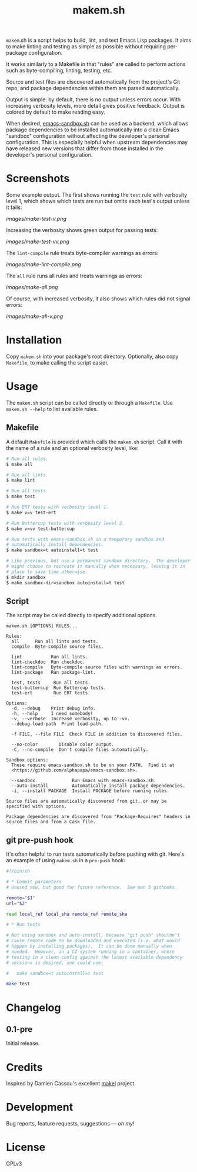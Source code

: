 #+TITLE: makem.sh

#+PROPERTY: LOGGING nil

# Note: This readme works with the org-make-toc <https://github.com/alphapapa/org-make-toc> package, which automatically updates the table of contents.

=makem=.sh is a script helps to build, lint, and test Emacs Lisp packages.  It aims to make linting and testing as simple as possible without requiring per-package configuration.

It works similarly to a Makefile in that "rules" are called to perform actions such as byte-compiling, linting, testing, etc.

Source and test files are discovered automatically from the project's Git repo, and package dependencies within them are parsed automatically.

Output is simple: by default, there is no output unless errors occur.  With increasing verbosity levels, more detail gives positive feedback.  Output is colored by default to make reading easy.

When desired, [[https://github.com/alphapapa/emacs-sandbox.sh][emacs-sandbox.sh]] can be used as a backend, which allows package dependencies to be installed automatically into a clean Emacs "sandbox" configuration without affecting the developer's personal configuration.  This is especially helpful when upstream dependencies may have released new versions that differ from those installed in the developer's personal configuration.

* Screenshots
:PROPERTIES:
:TOC:      ignore
:END:

Some example output.  The first shows running the =test= rule with verbosity level 1, which shows which tests are run but omits each test's output unless it fails:

[[images/make-test-v.png]]

Increasing the verbosity shows green output for passing tests:

[[images/make-test-vv.png]]

The =lint-compile= rule treats byte-compiler warnings as errors:

[[images/make-lint-compile.png]]

The =all= rule runs all rules and treats warnings as errors:

[[images/make-all.png]]

Of course, with increased verbosity, it also shows which rules did not signal errors:

[[images/make-all-v.png]]

* Contents                                                         :noexport:
:PROPERTIES:
:TOC:      this
:END:
-  [[#installation][Installation]]
-  [[#usage][Usage]]
-  [[#changelog][Changelog]]
-  [[#credits][Credits]]
-  [[#development][Development]]
-  [[#license][License]]

* Installation
:PROPERTIES:
:TOC:      0
:END:

Copy =makem.sh= into your package's root directory.  Optionally, also copy =Makefile=, to make calling the script easier.

* Usage
:PROPERTIES:
:TOC:      0
:END:

The =makem.sh= script can be called directly or through a =Makefile=.  Use =makem.sh --help= to list available rules.

** Makefile

A default =Makefile= is provided which calls the =makem.sh= script.  Call it with the name of a rule and an optional verbosity level, like:

#+BEGIN_SRC sh
  # Run all rules.
  $ make all

  # Run all lints.
  $ make lint

  # Run all tests.
  $ make test

  # Run ERT tests with verbosity level 1.
  $ make v=v test-ert

  # Run Buttercup tests with verbosity level 2.
  $ make v=vv test-buttercup

  # Run tests with emacs-sandbox.sh in a temporary sandbox and
  # automatically install dependencies.
  $ make sandbox=t autoinstall=t test

  # Like previous, but use a permanent sandbox directory.  The developer
  # might choose to recreate it manually when necessary, leaving it in
  # place to save time otherwise.
  $ mkdir sandbox
  $ make sandbox-dir=sandbox autoinstall=t test
#+END_SRC

** Script

The script may be called directly to specify additional options.

#+BEGIN_EXAMPLE
  makem.sh [OPTIONS] RULES...

  Rules:
    all      Run all lints and tests.
    compile  Byte-compile source files.

    lint           Run all lints.
    lint-checkdoc  Run checkdoc.
    lint-compile   Byte-compile source files with warnings as errors.
    lint-package   Run package-lint.

    test, tests     Run all tests.
    test-buttercup  Run Buttercup tests.
    test-ert        Run ERT tests.

  Options:
    -d, --debug    Print debug info.
    -h, --help     I need somebody!
    -v, --verbose  Increase verbosity, up to -vv.
    --debug-load-path  Print load-path.

    -f FILE, --file FILE  Check FILE in addition to discovered files.

    --no-color        Disable color output.
    -C, --no-compile  Don't compile files automatically.

  Sandbox options:
    These require emacs-sandbox.sh to be on your PATH.  Find it at
    <https://github.com/alphapapa/emacs-sandbox.sh>.

    --sandbox              Run Emacs with emacs-sandbox.sh.
    --auto-install         Automatically install package dependencies.
    -i, --install PACKAGE  Install PACKAGE before running rules.

  Source files are automatically discovered from git, or may be
  specified with options.

  Package dependencies are discovered from "Package-Requires" headers in
  source files and from a Cask file.
#+END_EXAMPLE

** git pre-push hook

It's often helpful to run tests automatically before pushing with git.  Here's an example of using =makem.sh= in a =pre-push= hook:

#+BEGIN_SRC sh
  #!/bin/sh

  # * Commit parameters
  # Unused now, but good for future reference.  See man 5 githooks.

  remote="$1"
  url="$2"

  read local_ref local_sha remote_ref remote_sha

  # * Run tests

  # Not using sandbox and auto-install, because "git push" shouldn't
  # cause remote code to be downloaded and executed (i.e. what would
  # happen by installing packages).  It can be done manually when
  # needed.  However, in a CI system running in a container, where
  # testing in a clean config against the latest available dependency
  # versions is desired, one could use:

  #   make sandbox=t autoinstall=t test

  make test
#+END_SRC

* Changelog
:PROPERTIES:
:TOC:      0
:END:

** 0.1-pre

Initial release.

* Credits

Inspired by Damien Cassou's excellent [[https://gitlab.petton.fr/DamienCassou/makel][makel]] project.

* Development

Bug reports, feature requests, suggestions — /oh my/!

* License

GPLv3

# Local Variables:
# eval: (require 'org-make-toc)
# before-save-hook: org-make-toc
# org-export-with-properties: ()
# org-export-with-title: t
# End:


